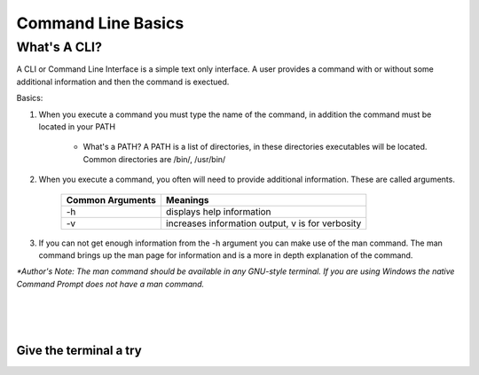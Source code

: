 .. This file is part of the OpenDSA eTextbook project. See
.. http://algoviz.org/OpenDSA for more details.
.. Copyright (c) 2012-2013 by the OpenDSA Project Contributors, and
.. distributed under an MIT open source license.

.. avmetadata::
   :author: Jordan Sablan
   :requires: 
   :satisfies: 
   :topic: 

===================
Command Line Basics
===================
What's A CLI?
-------------
A CLI or Command Line Interface is a simple text only interface. A user provides a command with or without some additional information and then the command is exectued.

Basics:

1. When you execute a command you must type the name of the command, in addition the command must be located in your PATH

	- What's a PATH? A PATH is a list of directories, in these directories executables will be located. Common directories are /bin/, /usr/bin/

2. When you execute a command, you often will need to provide additional information. These are called arguments. 

	+------------------+-------------------------------------------------------+
	| Common Arguments | Meanings                                              |
	+==================+=======================================================+
	|     -h           | displays help information                             |
	+------------------+-------------------------------------------------------+
	|     -v           | increases information output, v is for verbosity      |
        +------------------+-------------------------------------------------------+

.. odsafig:: Images/hexample.png
   :width: 500
   :align: center
   :capalign: justify
   :figwidth: 90%
   :alt: Image 1

   Image 1


.. odsafig:: Images/vexample.png
   :width: 500
   :align: center
   :capalign: justify
   :figwidth: 90%
   :alt: Image 2

   Image 2

3. If you can not get enough information from the -h argument you can make use of the man command. The man command brings up the man page for information and is a more in depth explanation of the command.

.. odsafig:: Images/manexample.png
   :width: 500
   :align: center
   :capalign: justify
   :figwidth: 90%
   :alt: Image 3

   Image 3

*\*Author's Note: The man command should be available in any GNU-style terminal. If you are using Windows the native Command Prompt does not have a man command.*

|
|
|

Give the terminal a try
=======================

.. avembed:: AV/Tutorials/terminal.html ss
